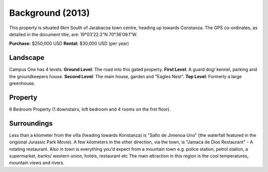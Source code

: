 Background (2013)
======================  

This property is situated 6km South of Jarabacoa town centre, heading up towards Constanza.
The GPS co-ordinates, as detailed in the document title, are: 19°03’22.2”N 70°36’09.1”W.


**Purchase:** $250,000 USD
**Rental:** $30,000 USD (per year)

Landscape
~~~~~~~~~~~~

Campus One has 4 levels: **Ground Level**: The road into this gated property. **First Level**: A guard dog/ kennel, parking and the groundkeepers house. **Second Level**: The main house, garden and "Eagles Nest". **Top Level**: Formerly a large greenhouse.  


   .. image:: _static/land_1_756x150.png
      :width: 640px
      :alt: Tech House One - Landscape
      :align: left


Property 
~~~~~~~~~~

6 Bedroom Property (1 downstairs, loft bedroom and 4 rooms on the frst floor).  

   .. image:: _static/campusone_756x150.png
      :width: 640px
      :alt: Tech House One - Property 
      :align: left


Surroundings 
~~~~~~~~~~~~~~~~~
Less than a kilometer from the villa (heading towards Konstanza) is "Salto de Jimenoa Uno" (the waterfall featured in the origional Jurassic Park Movie). 
A few kilometers in the other direction, via the town, is "Jamaca de Dios Restaurant" - A rotating restaurant. 
Also in town is everything you'd expect from a mountain town e.g. police station, petrol station, a supermarket, banks/ western union, hotels, restaurant etc 
The main attraction in this region is the cool temperatures, mountain views and rivers.  




